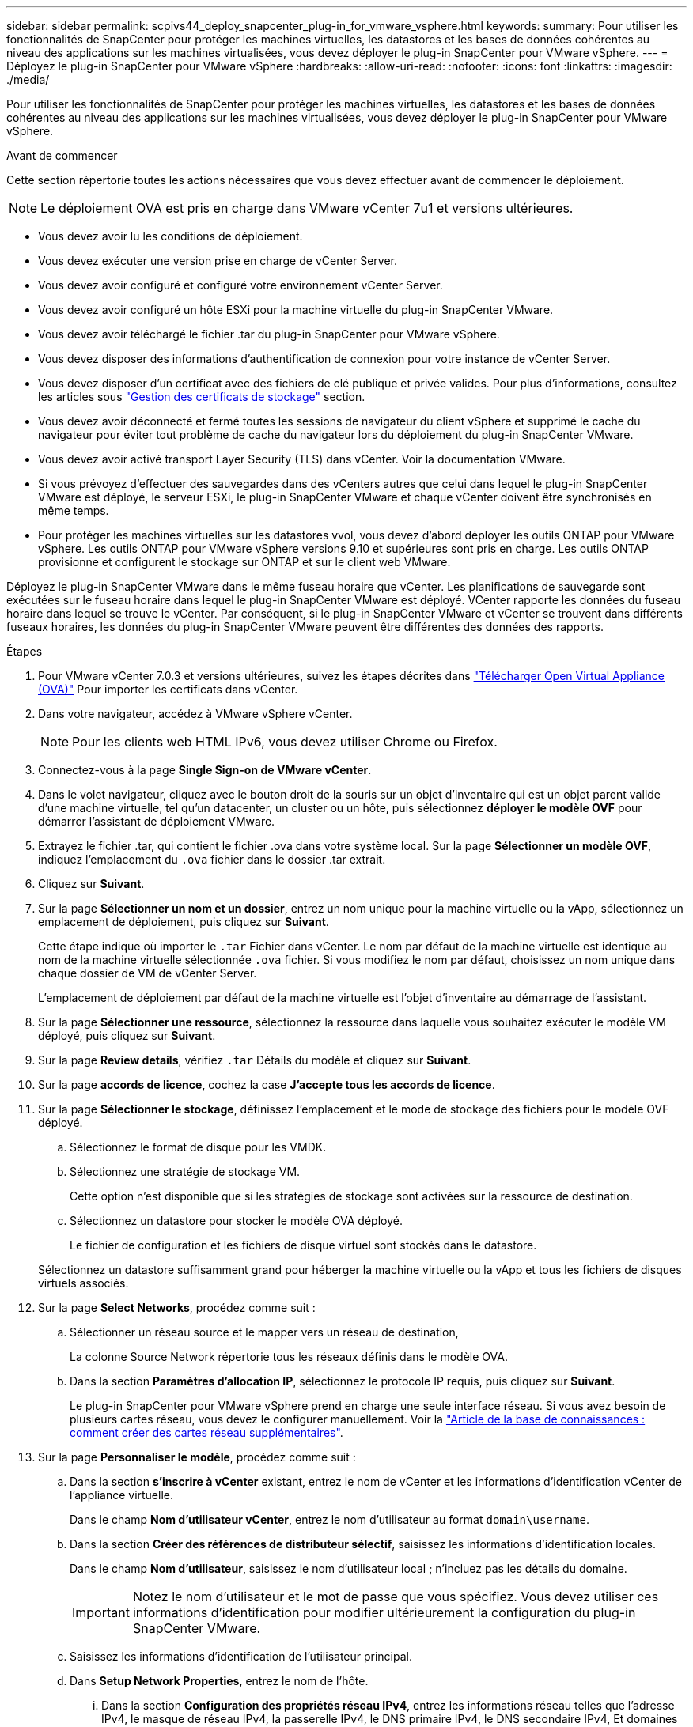 ---
sidebar: sidebar 
permalink: scpivs44_deploy_snapcenter_plug-in_for_vmware_vsphere.html 
keywords:  
summary: Pour utiliser les fonctionnalités de SnapCenter pour protéger les machines virtuelles, les datastores et les bases de données cohérentes au niveau des applications sur les machines virtualisées, vous devez déployer le plug-in SnapCenter pour VMware vSphere. 
---
= Déployez le plug-in SnapCenter pour VMware vSphere
:hardbreaks:
:allow-uri-read: 
:nofooter: 
:icons: font
:linkattrs: 
:imagesdir: ./media/


[role="lead"]
Pour utiliser les fonctionnalités de SnapCenter pour protéger les machines virtuelles, les datastores et les bases de données cohérentes au niveau des applications sur les machines virtualisées, vous devez déployer le plug-in SnapCenter pour VMware vSphere.

.Avant de commencer
Cette section répertorie toutes les actions nécessaires que vous devez effectuer avant de commencer le déploiement.


NOTE:  Le déploiement OVA est pris en charge dans VMware vCenter 7u1 et versions ultérieures.

* Vous devez avoir lu les conditions de déploiement.
* Vous devez exécuter une version prise en charge de vCenter Server.
* Vous devez avoir configuré et configuré votre environnement vCenter Server.
* Vous devez avoir configuré un hôte ESXi pour la machine virtuelle du plug-in SnapCenter VMware.
* Vous devez avoir téléchargé le fichier .tar du plug-in SnapCenter pour VMware vSphere.
* Vous devez disposer des informations d'authentification de connexion pour votre instance de vCenter Server.
* Vous devez disposer d'un certificat avec des fichiers de clé publique et privée valides. Pour plus d'informations, consultez les articles sous https://kb.netapp.com/Advice_and_Troubleshooting/Data_Protection_and_Security/SnapCenter/SnapCenter_Certificate_Resolution_Guide["Gestion des certificats de stockage"] section.
* Vous devez avoir déconnecté et fermé toutes les sessions de navigateur du client vSphere et supprimé le cache du navigateur pour éviter tout problème de cache du navigateur lors du déploiement du plug-in SnapCenter VMware.
* Vous devez avoir activé transport Layer Security (TLS) dans vCenter. Voir la documentation VMware.
* Si vous prévoyez d'effectuer des sauvegardes dans des vCenters autres que celui dans lequel le plug-in SnapCenter VMware est déployé, le serveur ESXi, le plug-in SnapCenter VMware et chaque vCenter doivent être synchronisés en même temps.
* Pour protéger les machines virtuelles sur les datastores vvol, vous devez d'abord déployer les outils ONTAP pour VMware vSphere. Les outils ONTAP pour VMware vSphere versions 9.10 et supérieures sont pris en charge. Les outils ONTAP provisionne et configurent le stockage sur ONTAP et sur le client web VMware.


Déployez le plug-in SnapCenter VMware dans le même fuseau horaire que vCenter. Les planifications de sauvegarde sont exécutées sur le fuseau horaire dans lequel le plug-in SnapCenter VMware est déployé. VCenter rapporte les données du fuseau horaire dans lequel se trouve le vCenter. Par conséquent, si le plug-in SnapCenter VMware et vCenter se trouvent dans différents fuseaux horaires, les données du plug-in SnapCenter VMware peuvent être différentes des données des rapports.

.Étapes
. Pour VMware vCenter 7.0.3 et versions ultérieures, suivez les étapes décrites dans link:scpivs44_download_the_ova_open_virtual_appliance.html["Télécharger Open Virtual Appliance (OVA)"^] Pour importer les certificats dans vCenter.
. Dans votre navigateur, accédez à VMware vSphere vCenter.
+

NOTE: Pour les clients web HTML IPv6, vous devez utiliser Chrome ou Firefox.

. Connectez-vous à la page *Single Sign-on de VMware vCenter*.
. Dans le volet navigateur, cliquez avec le bouton droit de la souris sur un objet d'inventaire qui est un objet parent valide d'une machine virtuelle, tel qu'un datacenter, un cluster ou un hôte, puis sélectionnez *déployer le modèle OVF* pour démarrer l'assistant de déploiement VMware.
. Extrayez le fichier .tar, qui contient le fichier .ova dans votre système local. Sur la page *Sélectionner un modèle OVF*, indiquez l'emplacement du `.ova` fichier dans le dossier .tar extrait.
. Cliquez sur *Suivant*.
. Sur la page *Sélectionner un nom et un dossier*, entrez un nom unique pour la machine virtuelle ou la vApp, sélectionnez un emplacement de déploiement, puis cliquez sur *Suivant*.
+
Cette étape indique où importer le `.tar` Fichier dans vCenter. Le nom par défaut de la machine virtuelle est identique au nom de la machine virtuelle sélectionnée `.ova` fichier. Si vous modifiez le nom par défaut, choisissez un nom unique dans chaque dossier de VM de vCenter Server.

+
L'emplacement de déploiement par défaut de la machine virtuelle est l'objet d'inventaire au démarrage de l'assistant.

. Sur la page *Sélectionner une ressource*, sélectionnez la ressource dans laquelle vous souhaitez exécuter le modèle VM déployé, puis cliquez sur *Suivant*.
. Sur la page *Review details*, vérifiez `.tar` Détails du modèle et cliquez sur *Suivant*.
. Sur la page *accords de licence*, cochez la case *J'accepte tous les accords de licence*.
. Sur la page *Sélectionner le stockage*, définissez l'emplacement et le mode de stockage des fichiers pour le modèle OVF déployé.
+
.. Sélectionnez le format de disque pour les VMDK.
.. Sélectionnez une stratégie de stockage VM.
+
Cette option n'est disponible que si les stratégies de stockage sont activées sur la ressource de destination.

.. Sélectionnez un datastore pour stocker le modèle OVA déployé.
+
Le fichier de configuration et les fichiers de disque virtuel sont stockés dans le datastore.

+
Sélectionnez un datastore suffisamment grand pour héberger la machine virtuelle ou la vApp et tous les fichiers de disques virtuels associés.



. Sur la page *Select Networks*, procédez comme suit :
+
.. Sélectionner un réseau source et le mapper vers un réseau de destination,
+
La colonne Source Network répertorie tous les réseaux définis dans le modèle OVA.

.. Dans la section *Paramètres d'allocation IP*, sélectionnez le protocole IP requis, puis cliquez sur *Suivant*.
+
Le plug-in SnapCenter pour VMware vSphere prend en charge une seule interface réseau. Si vous avez besoin de plusieurs cartes réseau, vous devez le configurer manuellement. Voir la https://kb.netapp.com/Advice_and_Troubleshooting/Data_Protection_and_Security/SnapCenter/How_to_create_additional_network_adapters_in_NDB_and_SCV_4.3["Article de la base de connaissances : comment créer des cartes réseau supplémentaires"^].



. Sur la page *Personnaliser le modèle*, procédez comme suit :
+
.. Dans la section *s'inscrire à vCenter* existant, entrez le nom de vCenter et les informations d'identification vCenter de l'appliance virtuelle.
+
Dans le champ *Nom d'utilisateur vCenter*, entrez le nom d'utilisateur au format `domain\username`.

.. Dans la section *Créer des références de distributeur sélectif*, saisissez les informations d'identification locales.
+
Dans le champ *Nom d'utilisateur*, saisissez le nom d'utilisateur local ; n'incluez pas les détails du domaine.

+

IMPORTANT: Notez le nom d'utilisateur et le mot de passe que vous spécifiez. Vous devez utiliser ces informations d'identification pour modifier ultérieurement la configuration du plug-in SnapCenter VMware.

.. Saisissez les informations d'identification de l'utilisateur principal.
.. Dans *Setup Network Properties*, entrez le nom de l'hôte.
+
... Dans la section *Configuration des propriétés réseau IPv4*, entrez les informations réseau telles que l'adresse IPv4, le masque de réseau IPv4, la passerelle IPv4, le DNS primaire IPv4, le DNS secondaire IPv4, Et domaines de recherche IPv4.
... Dans la section *Configuration des propriétés de réseau IPv6*, entrez les informations de réseau telles que l'adresse IPv6, le masque de réseau IPv6, la passerelle IPv6, le DNS primaire IPv6, le DNS secondaire IPv6, Et domaines de recherche IPv6.
+
Sélectionnez les champs IPv4 ou IPv6, ou les deux, si nécessaire. Si vous utilisez IPv4 et IPv6, vous devez spécifier le DNS principal pour un seul d'entre eux.

+

IMPORTANT: Vous pouvez ignorer ces étapes et laisser les entrées vides dans la section *Configuration des propriétés du réseau*, si vous souhaitez continuer avec DHCP comme configuration du réseau.



.. Dans *Configuration Date et heure*, sélectionnez le fuseau horaire dans lequel se trouve le vCenter.


. Sur la page *prêt à compléter*, consultez la page et cliquez sur *Terminer*.
+
Tous les hôtes doivent être configurés avec des adresses IP (les noms d'hôte FQDN ne sont pas pris en charge). L'opération de déploiement ne permet pas de valider vos informations avant le déploiement.

+
Vous pouvez afficher la progression du déploiement à partir de la fenêtre tâches récentes pendant que vous attendez la fin des tâches d'importation et de déploiement du OVF.

+
Une fois le plug-in SnapCenter déployé, il est déployé en tant que VM Linux, enregistré auprès de vCenter, et un client VMware vSphere est installé.

. Accédez à la machine virtuelle sur laquelle le plug-in SnapCenter VMware a été déployé, puis cliquez sur l'onglet *Résumé*, puis sur la case *Power On* pour démarrer l'appliance virtuelle.
. Pendant la mise sous tension du plug-in SnapCenter VMware, cliquez avec le bouton droit de la souris sur le plug-in SnapCenter VMware déployé, sélectionnez *Guest OS*, puis cliquez sur *installer VMware Tools*.
+
Les outils VMware sont installés sur la machine virtuelle sur laquelle le plug-in SnapCenter VMware est déployé. Pour plus d'informations sur l'installation des outils VMware, reportez-vous à la documentation VMware.

+
Le déploiement peut prendre quelques minutes. Un déploiement réussi est indiqué lorsque le plug-in SnapCenter VMware est sous tension, les outils VMware sont installés et vous êtes invité à vous connecter au plug-in SnapCenter VMware. Vous pouvez basculer votre configuration réseau de DHCP vers statique au cours du premier redémarrage. Toutefois, le passage de statique à DHCP n'est pas pris en charge.

+
L'écran affiche l'adresse IP à laquelle le plug-in SnapCenter VMware est déployé. Notez l'adresse IP. Vous devez vous connecter à l'interface graphique de gestion du plug-in SnapCenter pour VMware si vous souhaitez modifier la configuration du plug-in SnapCenter pour VMware.

. Connectez-vous à l'interface graphique de gestion du plug-in SnapCenter VMware à l'aide de l'adresse IP affichée sur l'écran de déploiement et des informations d'identification fournies dans l'assistant de déploiement, puis vérifiez dans le tableau de bord que le plug-in SnapCenter VMware est correctement connecté à vCenter et activé.
+
Utiliser le format `\https://<appliance-IP-address>:8080` Pour accéder à l'interface graphique de gestion.

+
Connectez-vous avec le nom d'utilisateur et le mot de passe administrateur définis au moment du déploiement, ainsi que le jeton MFA généré à l'aide de la console de maintenance.

+
Si le plug-in SnapCenter VMware n'est pas activé, reportez-vous à la section link:scpivs44_restart_the_vmware_vsphere_web_client_service.html["Redémarrez le service client VMware vSphere"].

+
Si le nom d'hôte est 'UnifiedVSC/SCV, redémarrez l'appliance. Si le redémarrage de l'appareil ne change pas le nom d'hôte par rapport au nom d'hôte spécifié, vous devez réinstaller l'appareil.



.Une fois que vous avez terminé
Vous devez remplir le formulaire requis link:scpivs44_post_deployment_required_operations_and_issues.html["opérations de post-déploiement"].
